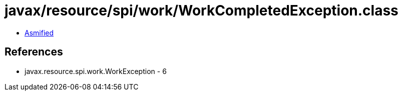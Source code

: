 = javax/resource/spi/work/WorkCompletedException.class

 - link:WorkCompletedException-asmified.java[Asmified]

== References

 - javax.resource.spi.work.WorkException - 6
